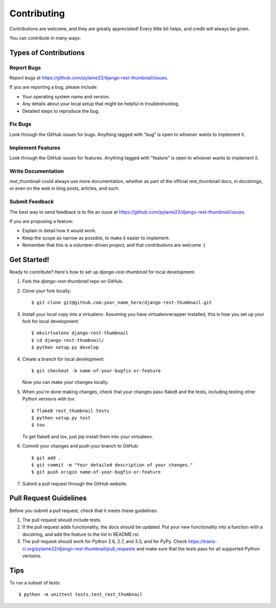 ============
Contributing
============

Contributions are welcome, and they are greatly appreciated! Every
little bit helps, and credit will always be given. 

You can contribute in many ways:

Types of Contributions
----------------------

Report Bugs
~~~~~~~~~~~

Report bugs at https://github.com/pylame22/django-rest-thumbnail/issues.

If you are reporting a bug, please include:

* Your operating system name and version.
* Any details about your local setup that might be helpful in troubleshooting.
* Detailed steps to reproduce the bug.

Fix Bugs
~~~~~~~~

Look through the GitHub issues for bugs. Anything tagged with "bug"
is open to whoever wants to implement it.

Implement Features
~~~~~~~~~~~~~~~~~~

Look through the GitHub issues for features. Anything tagged with "feature"
is open to whoever wants to implement it.

Write Documentation
~~~~~~~~~~~~~~~~~~~

rest_thumbnail could always use more documentation, whether as part of the 
official rest_thumbnail docs, in docstrings, or even on the web in blog posts,
articles, and such.

Submit Feedback
~~~~~~~~~~~~~~~

The best way to send feedback is to file an issue at https://github.com/pylame22/django-rest-thumbnail/issues.

If you are proposing a feature:

* Explain in detail how it would work.
* Keep the scope as narrow as possible, to make it easier to implement.
* Remember that this is a volunteer-driven project, and that contributions
  are welcome :)

Get Started!
------------

Ready to contribute? Here's how to set up `django-rest-thumbnail` for local development.

1. Fork the `django-rest-thumbnail` repo on GitHub.
2. Clone your fork locally::

    $ git clone git@github.com:your_name_here/django-rest-thumbnail.git

3. Install your local copy into a virtualenv. Assuming you have virtualenvwrapper installed, this is how you set up your fork for local development::

    $ mkvirtualenv django-rest-thumbnail
    $ cd django-rest-thumbnail/
    $ python setup.py develop

4. Create a branch for local development::

    $ git checkout -b name-of-your-bugfix-or-feature

   Now you can make your changes locally.

5. When you're done making changes, check that your changes pass flake8 and the
   tests, including testing other Python versions with tox::

        $ flake8 rest_thumbnail tests
        $ python setup.py test
        $ tox

   To get flake8 and tox, just pip install them into your virtualenv. 

6. Commit your changes and push your branch to GitHub::

    $ git add .
    $ git commit -m "Your detailed description of your changes."
    $ git push origin name-of-your-bugfix-or-feature

7. Submit a pull request through the GitHub website.

Pull Request Guidelines
-----------------------

Before you submit a pull request, check that it meets these guidelines:

1. The pull request should include tests.
2. If the pull request adds functionality, the docs should be updated. Put
   your new functionality into a function with a docstring, and add the
   feature to the list in README.rst.
3. The pull request should work for Python 2.6, 2.7, and 3.3, and for PyPy. Check 
   https://travis-ci.org/pylame22/django-rest-thumbnail/pull_requests
   and make sure that the tests pass for all supported Python versions.

Tips
----

To run a subset of tests::

    $ python -m unittest tests.test_rest_thumbnail
